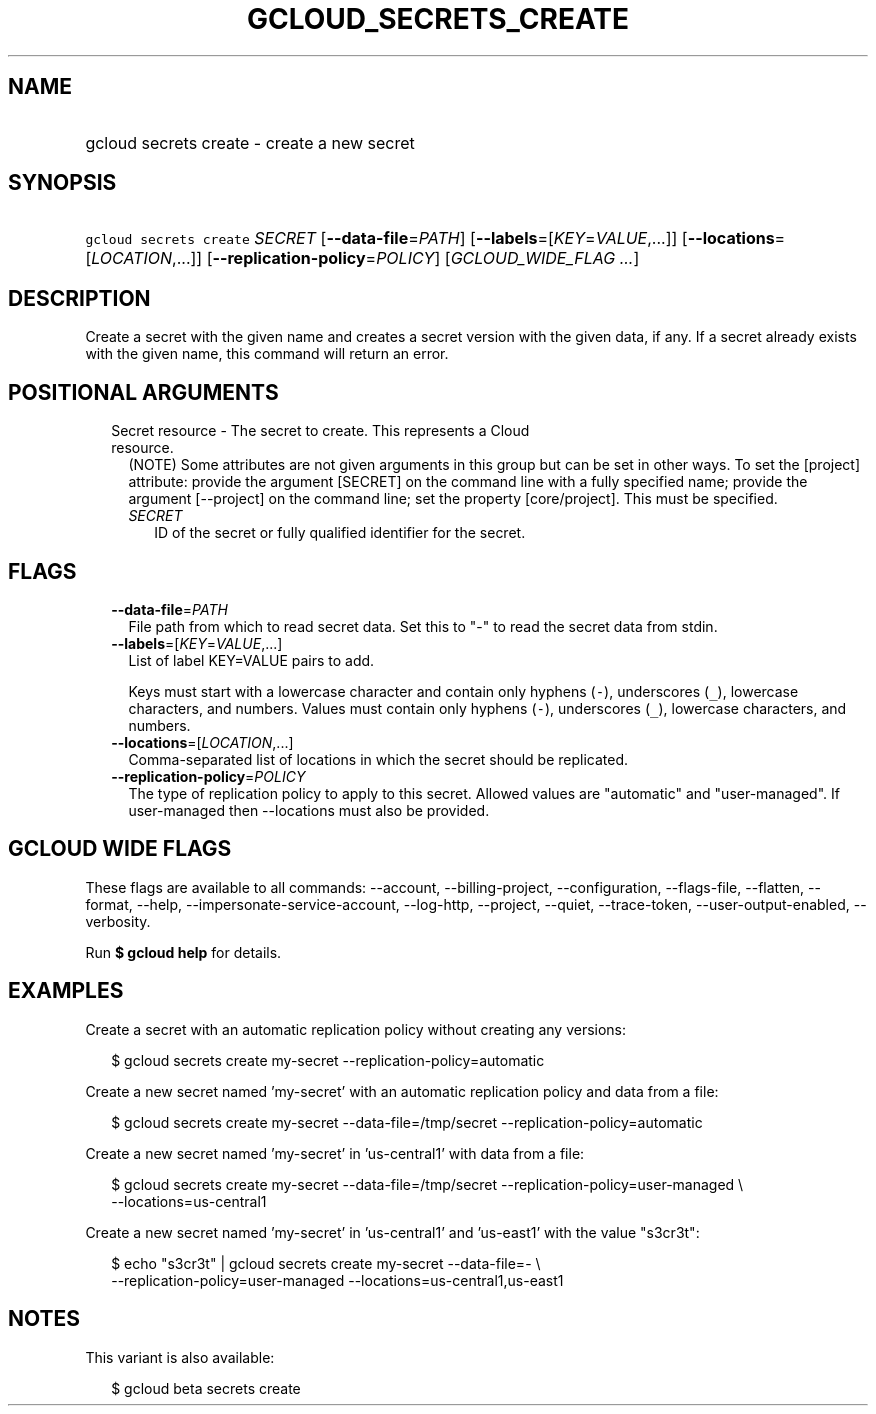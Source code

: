
.TH "GCLOUD_SECRETS_CREATE" 1



.SH "NAME"
.HP
gcloud secrets create \- create a new secret



.SH "SYNOPSIS"
.HP
\f5gcloud secrets create\fR \fISECRET\fR [\fB\-\-data\-file\fR=\fIPATH\fR] [\fB\-\-labels\fR=[\fIKEY\fR=\fIVALUE\fR,...]] [\fB\-\-locations\fR=[\fILOCATION\fR,...]] [\fB\-\-replication\-policy\fR=\fIPOLICY\fR] [\fIGCLOUD_WIDE_FLAG\ ...\fR]



.SH "DESCRIPTION"

Create a secret with the given name and creates a secret version with the given
data, if any. If a secret already exists with the given name, this command will
return an error.



.SH "POSITIONAL ARGUMENTS"

.RS 2m
.TP 2m

Secret resource \- The secret to create. This represents a Cloud resource.
(NOTE) Some attributes are not given arguments in this group but can be set in
other ways. To set the [project] attribute: provide the argument [SECRET] on the
command line with a fully specified name; provide the argument [\-\-project] on
the command line; set the property [core/project]. This must be specified.

.RS 2m
.TP 2m
\fISECRET\fR
ID of the secret or fully qualified identifier for the secret.


.RE
.RE
.sp

.SH "FLAGS"

.RS 2m
.TP 2m
\fB\-\-data\-file\fR=\fIPATH\fR
File path from which to read secret data. Set this to "\-" to read the secret
data from stdin.

.TP 2m
\fB\-\-labels\fR=[\fIKEY\fR=\fIVALUE\fR,...]
List of label KEY=VALUE pairs to add.

Keys must start with a lowercase character and contain only hyphens (\f5\-\fR),
underscores (\f5_\fR), lowercase characters, and numbers. Values must contain
only hyphens (\f5\-\fR), underscores (\f5_\fR), lowercase characters, and
numbers.

.TP 2m
\fB\-\-locations\fR=[\fILOCATION\fR,...]
Comma\-separated list of locations in which the secret should be replicated.

.TP 2m
\fB\-\-replication\-policy\fR=\fIPOLICY\fR
The type of replication policy to apply to this secret. Allowed values are
"automatic" and "user\-managed". If user\-managed then \-\-locations must also
be provided.


.RE
.sp

.SH "GCLOUD WIDE FLAGS"

These flags are available to all commands: \-\-account, \-\-billing\-project,
\-\-configuration, \-\-flags\-file, \-\-flatten, \-\-format, \-\-help,
\-\-impersonate\-service\-account, \-\-log\-http, \-\-project, \-\-quiet,
\-\-trace\-token, \-\-user\-output\-enabled, \-\-verbosity.

Run \fB$ gcloud help\fR for details.



.SH "EXAMPLES"

Create a secret with an automatic replication policy without creating any
versions:

.RS 2m
$ gcloud secrets create my\-secret \-\-replication\-policy=automatic
.RE

Create a new secret named 'my\-secret' with an automatic replication policy and
data from a file:

.RS 2m
$ gcloud secrets create my\-secret \-\-data\-file=/tmp/secret
\-\-replication\-policy=automatic
.RE

Create a new secret named 'my\-secret' in 'us\-central1' with data from a file:

.RS 2m
$ gcloud secrets create my\-secret \-\-data\-file=/tmp/secret
\-\-replication\-policy=user\-managed \e
    \-\-locations=us\-central1
.RE

Create a new secret named 'my\-secret' in 'us\-central1' and 'us\-east1' with
the value "s3cr3t":

.RS 2m
$ echo "s3cr3t" | gcloud secrets create my\-secret \-\-data\-file=\- \e
    \-\-replication\-policy=user\-managed \-\-locations=us\-central1,us\-east1
.RE



.SH "NOTES"

This variant is also available:

.RS 2m
$ gcloud beta secrets create
.RE

